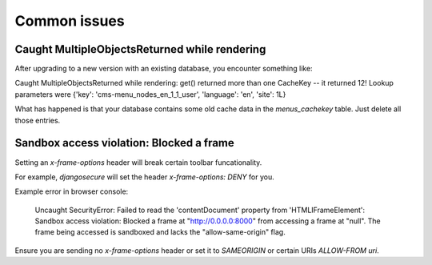 .. _common_issues:

#############
Common issues
#############

**********************************************
Caught MultipleObjectsReturned while rendering
**********************************************

After upgrading to a new version with an existing database, you encounter 
something like:

Caught MultipleObjectsReturned while rendering: get() returned more than 
one CacheKey -- it returned 12! Lookup parameters were {'key': 
'cms-menu_nodes_en_1_1_user', 'language': 'en', 'site': 1L}

What has happened is that your database contains some old cache data in 
the `menus_cachekey` table. Just delete all those entries.

*****************************************
Sandbox access violation: Blocked a frame
*****************************************

Setting an `x-frame-options` header will break certain toolbar funcationality.

For example, `djangosecure` will set the header `x-frame-options: DENY` for you.

Example error in browser console:

    Uncaught SecurityError: Failed to read the 'contentDocument' property 
    from 'HTMLIFrameElement': Sandbox access violation: Blocked a frame at 
    "http://0.0.0.0:8000" from accessing a frame at "null".  The frame being 
    accessed is sandboxed and lacks the "allow-same-origin" flag. 

Ensure you are sending no `x-frame-options` header or set it to 
`SAMEORIGIN` or certain URIs `ALLOW-FROM uri`.

